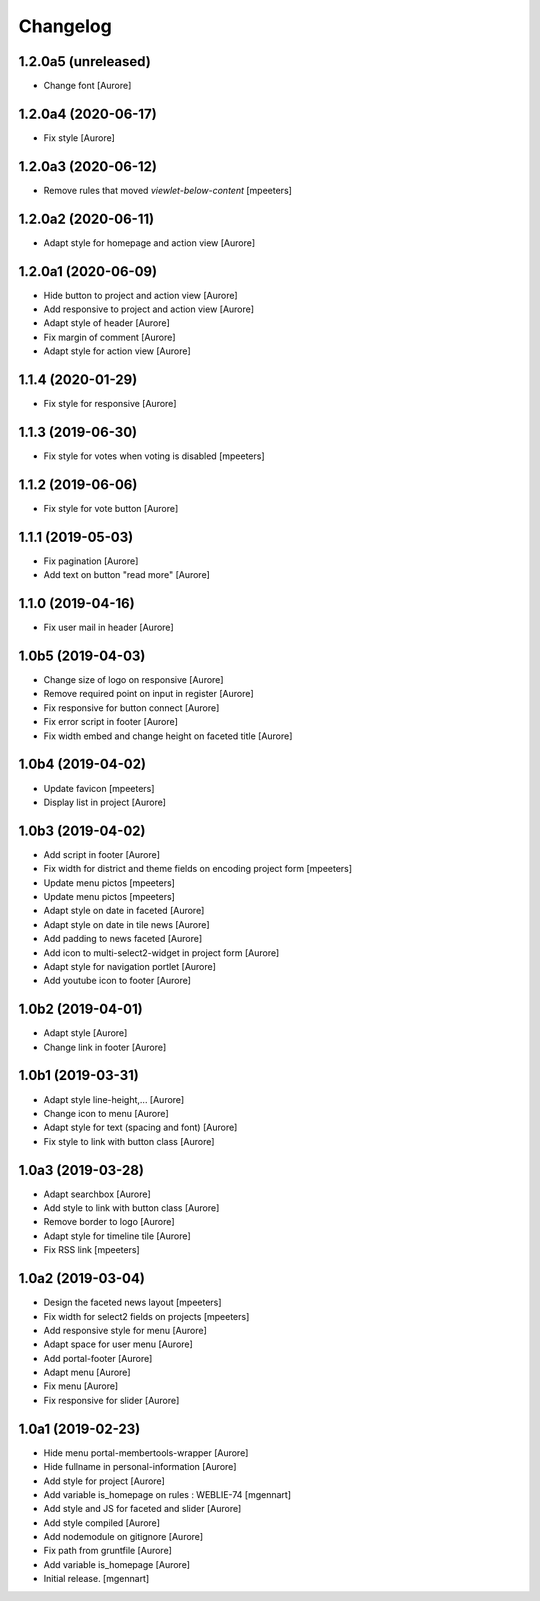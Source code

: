 Changelog
=========


1.2.0a5 (unreleased)
--------------------

- Change font
  [Aurore]


1.2.0a4 (2020-06-17)
--------------------

- Fix style
  [Aurore]


1.2.0a3 (2020-06-12)
--------------------

- Remove rules that moved `viewlet-below-content`
  [mpeeters]


1.2.0a2 (2020-06-11)
--------------------

- Adapt style for homepage and action view
  [Aurore]


1.2.0a1 (2020-06-09)
--------------------

- Hide button to project and action view
  [Aurore]

- Add responsive to project and action view
  [Aurore]

- Adapt style of header
  [Aurore]

- Fix margin of comment
  [Aurore]

- Adapt style for action view
  [Aurore]


1.1.4 (2020-01-29)
------------------

- Fix style for responsive
  [Aurore]


1.1.3 (2019-06-30)
------------------

- Fix style for votes when voting is disabled
  [mpeeters]


1.1.2 (2019-06-06)
------------------

- Fix style for vote button
  [Aurore]


1.1.1 (2019-05-03)
------------------

- Fix pagination
  [Aurore]

- Add text on button "read more"
  [Aurore]


1.1.0 (2019-04-16)
------------------

- Fix user mail in header
  [Aurore]


1.0b5 (2019-04-03)
------------------

- Change size of logo on responsive
  [Aurore]

- Remove required point on input in register
  [Aurore]

- Fix responsive for button connect
  [Aurore]

- Fix error script in footer
  [Aurore]

- Fix width embed and change height on faceted title
  [Aurore]


1.0b4 (2019-04-02)
------------------

- Update favicon
  [mpeeters]

- Display list in project
  [Aurore]


1.0b3 (2019-04-02)
------------------

- Add script in footer
  [Aurore]

- Fix width for district and theme fields on encoding project form
  [mpeeters]

- Update menu pictos
  [mpeeters]

- Update menu pictos
  [mpeeters]

- Adapt style on date in faceted
  [Aurore]

- Adapt style on date in tile news
  [Aurore]

- Add padding to news faceted
  [Aurore]

- Add icon to multi-select2-widget in project form
  [Aurore]

- Adapt style for navigation portlet
  [Aurore]

- Add youtube icon to footer
  [Aurore]


1.0b2 (2019-04-01)
------------------

- Adapt style
  [Aurore]

- Change link in footer
  [Aurore]


1.0b1 (2019-03-31)
------------------

- Adapt style line-height,...
  [Aurore]

- Change icon to menu
  [Aurore]

- Adapt style for text (spacing and font)
  [Aurore]

- Fix style to link with button class
  [Aurore]


1.0a3 (2019-03-28)
------------------

- Adapt searchbox
  [Aurore]

- Add style to link with button class
  [Aurore]

- Remove border to logo
  [Aurore]

- Adapt style for timeline tile
  [Aurore]

- Fix RSS link
  [mpeeters]


1.0a2 (2019-03-04)
------------------

- Design the faceted news layout
  [mpeeters]

- Fix width for select2 fields on projects
  [mpeeters]

- Add responsive style for menu
  [Aurore]

- Adapt space for user menu
  [Aurore]

- Add portal-footer
  [Aurore]

- Adapt menu
  [Aurore]

- Fix menu
  [Aurore]

- Fix responsive for slider
  [Aurore]


1.0a1 (2019-02-23)
------------------

- Hide menu portal-membertools-wrapper
  [Aurore]

- Hide fullname in personal-information
  [Aurore]

- Add style for project
  [Aurore]

- Add variable is_homepage on rules : WEBLIE-74
  [mgennart]

- Add style and JS for faceted and slider
  [Aurore]

- Add style compiled
  [Aurore]

- Add nodemodule on gitignore
  [Aurore]

- Fix path from gruntfile
  [Aurore]

- Add variable is_homepage
  [Aurore]

- Initial release.
  [mgennart]
